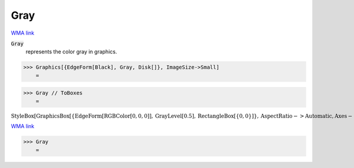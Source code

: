 Gray
====

`WMA link <https://reference.wolfram.com/language/ref/gray.html>`_

:code:`Gray`
    represents the color gray in graphics.





>>> Graphics[{EdgeForm[Black], Gray, Disk[]}, ImageSize->Small]
    =

.. image:: tmp_2gfam9q.png
    :align: center



>>> Gray // ToBoxes
    =

:math:`\text{StyleBox}\left[\text{GraphicsBox}\left[\left\{\text{EdgeForm}\left[\text{RGBColor}\left[0,0,0\right]\right],\text{GrayLevel}\left[0.5\right],\text{RectangleBox}\left[\left\{0,0\right\}\right]\right\},\text{AspectRatio}->\text{Automatic},\text{Axes}->\text{False},\text{AxesStyle}->\left\{\right\},\text{Background}->\text{Automatic},\text{ImageSize}->16,\text{LabelStyle}->\left\{\right\},\text{PlotRange}->\text{Automatic},\text{PlotRangePadding}->\text{Automatic},\text{TicksStyle}->\left\{\right\}\right],\text{ImageSizeMultipliers}->\left\{1,1\right\},\text{ShowStringCharacters}->\text{True}\right]`



`WMA link <https://reference.wolfram.com/language/ref/Gray.html>`_

>>> Gray
    =

.. image:: tmpzlovn660.png
    :align: center



